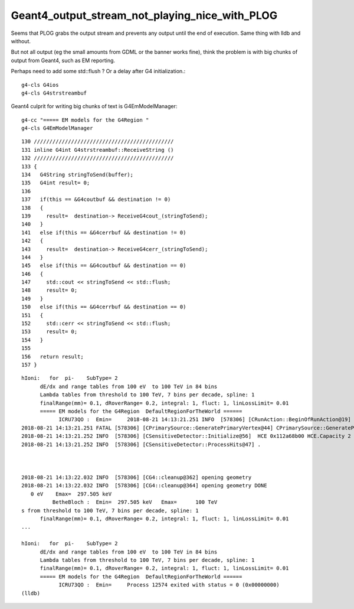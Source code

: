 Geant4_output_stream_not_playing_nice_with_PLOG
==================================================

Seems that PLOG grabs the output stream and prevents
any output until the end of execution.  
Same thing with lldb and without.

But not all output (eg the small amounts from GDML or the banner works fine), 
think the problem is with big chunks of output from Geant4, such as
EM reporting.

Perhaps need to add some std::flush ? Or a delay after G4 initialization.::

   g4-cls G4ios
   g4-cls G4strstreambuf

Geant4 culprit for writing big chunks of text is G4EmModelManager::

   g4-cc "===== EM models for the G4Region "
   g4-cls G4EmModelManager


::

    130 /////////////////////////////////////////////
    131 inline G4int G4strstreambuf::ReceiveString ()
    132 /////////////////////////////////////////////
    133 {
    134   G4String stringToSend(buffer);
    135   G4int result= 0;
    136 
    137   if(this == &G4coutbuf && destination != 0)
    138   {
    139     result=  destination-> ReceiveG4cout_(stringToSend);
    140   }
    141   else if(this == &G4cerrbuf && destination != 0)
    142   {
    143     result=  destination-> ReceiveG4cerr_(stringToSend);
    144   }
    145   else if(this == &G4coutbuf && destination == 0)
    146   {
    147     std::cout << stringToSend << std::flush;
    148     result= 0;
    149   }
    150   else if(this == &G4cerrbuf && destination == 0)
    151   {
    152     std::cerr << stringToSend << std::flush;
    153     result= 0;
    154   }
    155 
    156   return result;
    157 }




::

    hIoni:   for  pi-    SubType= 2
          dE/dx and range tables from 100 eV  to 100 TeV in 84 bins
          Lambda tables from threshold to 100 TeV, 7 bins per decade, spline: 1
          finalRange(mm)= 0.1, dRoverRange= 0.2, integral: 1, fluct: 1, linLossLimit= 0.01
          ===== EM models for the G4Region  DefaultRegionForTheWorld ======
                ICRU73QO :  Emin=     2018-08-21 14:13:21.251 INFO  [578306] [CRunAction::BeginOfRunAction@19] CRunAction::BeginOfRunAction count 1
    2018-08-21 14:13:21.251 FATAL [578306] [CPrimarySource::GeneratePrimaryVertex@44] CPrimarySource::GeneratePrimaryVertex
    2018-08-21 14:13:21.252 INFO  [578306] [CSensitiveDetector::Initialize@56]  HCE 0x112a68b00 HCE.Capacity 2 SensitiveDetectorName SD0 collectionName[0] OpHitCollectionA collectionName[1] OpHitCollectionB
    2018-08-21 14:13:21.252 INFO  [578306] [CSensitiveDetector::ProcessHits@47] .



    2018-08-21 14:13:22.032 INFO  [578306] [CG4::cleanup@362] opening geometry
    2018-08-21 14:13:22.032 INFO  [578306] [CG4::cleanup@364] opening geometry DONE 
       0 eV    Emax=  297.505 keV
              BetheBloch :  Emin=  297.505 keV   Emax=      100 TeV
    s from threshold to 100 TeV, 7 bins per decade, spline: 1
          finalRange(mm)= 0.1, dRoverRange= 0.2, integral: 1, fluct: 1, linLossLimit= 0.01
    ...

    hIoni:   for  pi-    SubType= 2
          dE/dx and range tables from 100 eV  to 100 TeV in 84 bins
          Lambda tables from threshold to 100 TeV, 7 bins per decade, spline: 1
          finalRange(mm)= 0.1, dRoverRange= 0.2, integral: 1, fluct: 1, linLossLimit= 0.01
          ===== EM models for the G4Region  DefaultRegionForTheWorld ======
                ICRU73QO :  Emin=     Process 12574 exited with status = 0 (0x00000000) 
    (lldb) 

